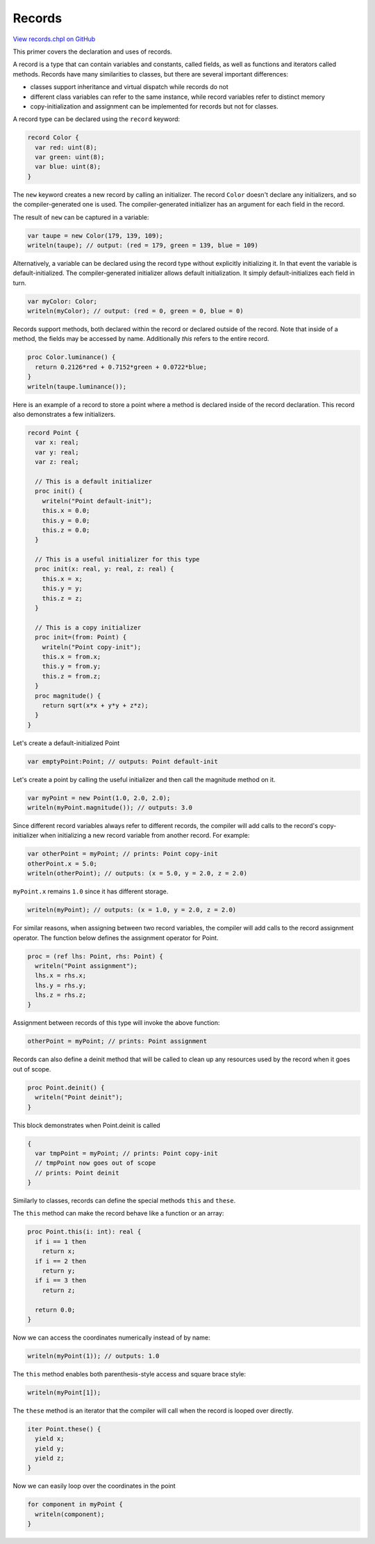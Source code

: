 .. default-domain:: chpl

.. _primers-records:

Records
=======

`View records.chpl on GitHub <https://github.com/chapel-lang/chapel/blob/master/test/release/examples/primers/records.chpl>`_




This primer covers the declaration and uses of records.




A record is a type that can contain variables and constants,
called fields, as well as functions and iterators called methods.
Records have many similarities to classes, but there are several important
differences:

* classes support inheritance and virtual dispatch while records do not
* different class variables can refer to the same instance,
  while record variables refer to distinct memory
* copy-initialization and assignment can be implemented for records
  but not for classes.

A record type can be declared using the ``record`` keyword:


.. code-block:: chapel

    record Color {
      var red: uint(8);
      var green: uint(8);
      var blue: uint(8);
    }


The ``new`` keyword creates a new record by calling an initializer.
The record ``Color`` doesn't declare any initializers, and so the
compiler-generated one is used. The compiler-generated initializer
has an argument for each field in the record.

The result of ``new`` can be captured in a variable:

.. code-block:: chapel

    var taupe = new Color(179, 139, 109);
    writeln(taupe); // output: (red = 179, green = 139, blue = 109)


Alternatively, a variable can be declared using the record type
without explicitly initializing it.
In that event the variable is default-initialized.
The compiler-generated initializer allows default initialization.
It simply default-initializes each field in turn.

.. code-block:: chapel

    var myColor: Color;
    writeln(myColor); // output: (red = 0, green = 0, blue = 0)


Records support methods, both declared within the record
or declared outside of the record.
Note that inside of a method, the fields may be accessed
by name. Additionally `this` refers to the entire record.

.. code-block:: chapel

    proc Color.luminance() {
      return 0.2126*red + 0.7152*green + 0.0722*blue;
    }
    writeln(taupe.luminance());


Here is an example of a record to store a point where
a method is declared inside of the record declaration.
This record also demonstrates a few initializers.


.. code-block:: chapel

    record Point {
      var x: real;
      var y: real;
      var z: real;

      // This is a default initializer
      proc init() {
        writeln("Point default-init");
        this.x = 0.0;
        this.y = 0.0;
        this.z = 0.0;
      }

      // This is a useful initializer for this type
      proc init(x: real, y: real, z: real) {
        this.x = x;
        this.y = y;
        this.z = z;
      }

      // This is a copy initializer
      proc init=(from: Point) {
        writeln("Point copy-init");
        this.x = from.x;
        this.y = from.y;
        this.z = from.z;
      }
      proc magnitude() {
        return sqrt(x*x + y*y + z*z);
      }
    }


Let's create a default-initialized Point

.. code-block:: chapel

    var emptyPoint:Point; // outputs: Point default-init


Let's create a point by calling the useful initializer
and then call the magnitude method on it.

.. code-block:: chapel

    var myPoint = new Point(1.0, 2.0, 2.0);
    writeln(myPoint.magnitude()); // outputs: 3.0


Since different record variables always refer
to different records, the compiler will add calls
to the record's copy-initializer when initializing a new
record variable from another record. For example:

.. code-block:: chapel

    var otherPoint = myPoint; // prints: Point copy-init
    otherPoint.x = 5.0;
    writeln(otherPoint); // outputs: (x = 5.0, y = 2.0, z = 2.0)

``myPoint.x`` remains ``1.0`` since it has different storage.

.. code-block:: chapel

    writeln(myPoint); // outputs: (x = 1.0, y = 2.0, z = 2.0)


For similar reasons, when assigning between two record variables,
the compiler will add calls to the record assignment operator.
The function below defines the assignment operator for Point.


.. code-block:: chapel

    proc = (ref lhs: Point, rhs: Point) {
      writeln("Point assignment");
      lhs.x = rhs.x;
      lhs.y = rhs.y;
      lhs.z = rhs.z;
    }


Assignment between records of this type will invoke the above function:

.. code-block:: chapel

    otherPoint = myPoint; // prints: Point assignment


Records can also define a deinit method that will be called
to clean up any resources used by the record when it goes
out of scope.

.. code-block:: chapel

    proc Point.deinit() {
      writeln("Point deinit");
    }


This block demonstrates when Point.deinit is called

.. code-block:: chapel

    {
      var tmpPoint = myPoint; // prints: Point copy-init
      // tmpPoint now goes out of scope
      // prints: Point deinit
    }


Similarly to classes, records can define the special
methods ``this`` and ``these``.

The ``this`` method can make the record behave like
a function or an array:


.. code-block:: chapel

    proc Point.this(i: int): real {
      if i == 1 then
        return x;
      if i == 2 then
        return y;
      if i == 3 then
        return z;

      return 0.0;
    }


Now we can access the coordinates numerically instead of by name:

.. code-block:: chapel

    writeln(myPoint(1)); // outputs: 1.0


The ``this`` method enables both parenthesis-style access and square
brace style:

.. code-block:: chapel

    writeln(myPoint[1]);


The ``these`` method is an iterator that the compiler will call
when the record is looped over directly.


.. code-block:: chapel

    iter Point.these() {
      yield x;
      yield y;
      yield z;
    }


Now we can easily loop over the coordinates in the point

.. code-block:: chapel

    for component in myPoint {
      writeln(component);
    }